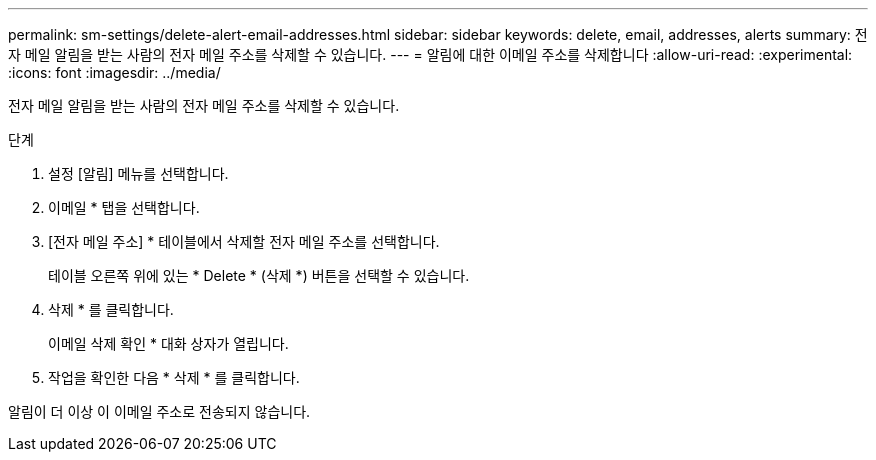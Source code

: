 ---
permalink: sm-settings/delete-alert-email-addresses.html 
sidebar: sidebar 
keywords: delete, email, addresses, alerts 
summary: 전자 메일 알림을 받는 사람의 전자 메일 주소를 삭제할 수 있습니다. 
---
= 알림에 대한 이메일 주소를 삭제합니다
:allow-uri-read: 
:experimental: 
:icons: font
:imagesdir: ../media/


[role="lead"]
전자 메일 알림을 받는 사람의 전자 메일 주소를 삭제할 수 있습니다.

.단계
. 설정 [알림] 메뉴를 선택합니다.
. 이메일 * 탭을 선택합니다.
. [전자 메일 주소] * 테이블에서 삭제할 전자 메일 주소를 선택합니다.
+
테이블 오른쪽 위에 있는 * Delete * (삭제 *) 버튼을 선택할 수 있습니다.

. 삭제 * 를 클릭합니다.
+
이메일 삭제 확인 * 대화 상자가 열립니다.

. 작업을 확인한 다음 * 삭제 * 를 클릭합니다.


알림이 더 이상 이 이메일 주소로 전송되지 않습니다.
